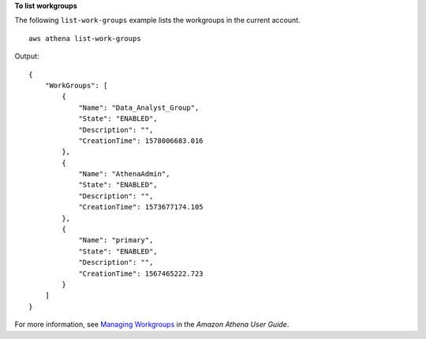 **To list workgroups**

The following ``list-work-groups`` example lists the workgroups in the current account. ::

    aws athena list-work-groups

Output::

    {
        "WorkGroups": [
            {
                "Name": "Data_Analyst_Group",
                "State": "ENABLED",
                "Description": "",
                "CreationTime": 1578006683.016
            },
            {
                "Name": "AthenaAdmin",
                "State": "ENABLED",
                "Description": "",
                "CreationTime": 1573677174.105
            },
            {
                "Name": "primary",
                "State": "ENABLED",
                "Description": "",
                "CreationTime": 1567465222.723
            }
        ]
    }

For more information, see `Managing Workgroups <https://docs.aws.amazon.com/athena/latest/ug/workgroups-create-update-delete.html>`__ in the *Amazon Athena User Guide*.